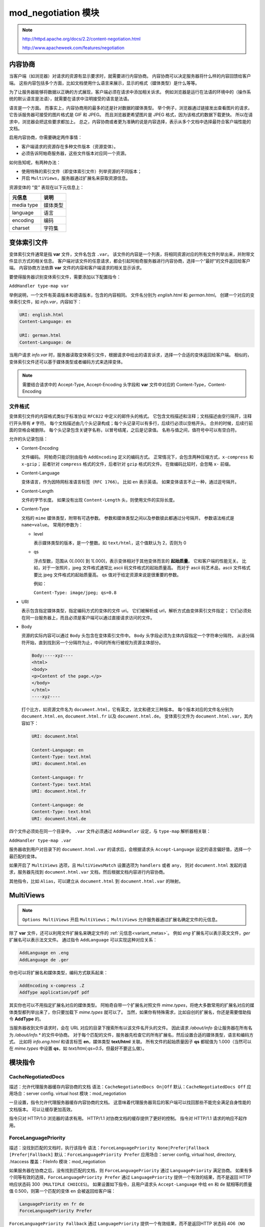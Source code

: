 mod_negotiation 模块
====================

.. note:: 
 http://httpd.apache.org/docs/2.2/content-negotiation.html

 http://www.apacheweek.com/features/negotiation

内容协商
--------

当客户端（如浏览器）对请求的资源有显示要求时，就需要进行内容协商。
内容协商可以决定服务器将什么样的内容回馈给客户端。
这些内容包括多个方面，比如文档使用什么语言来展示，显示的格式（媒体类型）是什么等等。

为了让服务器能够将数据以正确的方式展现，客户端必须在请求中添加相关诉求。
例如浏览器是运行在法语的环境中的（操作系统的默认语言是法语），就需要在请求中注明接受的语言是法语。

语言是一个方面。
而事实上，内容协商用的最多的还是针对数据的媒体类型。
举个例子，浏览器通过链接发出查看图片的请求，它告诉服务器可接受的图片格式是 GIF 和 JPEG。
而且浏览器更希望图片是 JPEG 格式，因为该格式的数据下载更快。
所以在请求中，浏览器会把这些要求都加上。
总之，内容协商或者更为准确的说是内容选择，表示从多个文档中选择最符合客户端性能的文档。

启用内容协商，你需要确定两件事情：

* 客户端请求的资源存在多种文件版本（资源变体）。
* 必须告诉阿帕奇服务器，这些文件版本对应同一个资源。

如何告知呢，有两种办法：

* 使用特殊的索引文件（即变体索引文件）列举资源的不同版本；
* 开启 ``MultiViews``，服务器通过扩展名来获取资源信息。

.. _variant_metas:

资源变体的 “变” 表现在以下元信息上：

+------------+----------+
| 元信息     | 说明     |
+============+==========+
| media type | 媒体类型 |
+------------+----------+
| language   | 语言     |
+------------+----------+
| encoding   | 编码     |
+------------+----------+
| charset    | 字符集   |
+------------+----------+

变体索引文件
------------

变体索引文件通常是指 **var** 文件，文件名包含 ``.var``。
该文件的内容是一个列表，将相同资源对应的所有文件列举出来，并附带文件显示方式的相关信息。
客户端对该文件的任意请求，都会引起阿帕奇服务器进行内容协商，选择一个“最好”的文件返回给客户端。
内容协商方法依靠 **var** 文件的内容和客户端请求的相关显示诉求。

要使得服务器识别变体索引文件，需要添加以下配置指令：

``AddHandler type-map var``

举例说明，一个文件有英语版本和德语版本，包含的内容相同。
文件名分别为 `english.html` 和 `german.html`。
创建一个对应的变体索引文件，如 `info.var`，内容如下：

.. code-block:: text

    URI: english.html
    Content-Language: en

    URI: german.html
    Content-Language: de

当用户请求 `info.var` 时，服务器读取变体索引文件，根据请求中给出的语言诉求，选择一个合适的变体返回给客户端。
相似的，变体索引文件还可以基于媒体类型或者编码方式来选择变体。

.. note:: 需要结合请求中的 Accept-Type, Accept-Encoding 头字段和 **var** 文件中对应的 Content-Type，Content-Encoding 

文件格式
^^^^^^^^

变体索引文件的内容格式类似于标准协议 ``RFC822`` 中定义的邮件头的格式。
它包含文档描述和注释；文档描述由空行隔开，注释行开头带有 ``#`` 字符。
每个文档描述由几个头记录构成；每个头记录可以有多行，后续行必须以空格开头。
合并的时候，后续行前面的空格会被删除。
每个头记录包含关键字名称，以冒号结尾，之后是记录值。
名称与值之间，值符号中可以有空白符。

允许的头记录包括：

* Content-Encoding
  
  文件编码。
  阿帕奇只能识别由指令 ``AddEncoding`` 定义的编码方式。
  正常情况下，会包含两种压缩方式，``x-compress`` 和 ``x-gzip``；
  前者针对 ``compress`` 格式的文件，后者针对 ``gzip`` 格式的文件。
  在做编码比较时，会忽略 ``x-`` 前缀。

* Content-Language
  
  变体语言，作为因特网标准语言标签（``RFC 1766``）。
  比如 ``en`` 表示英语。
  如果变体语言不止一种，通过逗号隔开。

* Content-Length
  
  文件的字节长度。
  如果没有出现 ``Content-Length`` 头，则使用文件的实际长度。

* Content-Type
  
  文档的 ``mime`` 媒体类型，附带有可选参数。
  参数和媒体类型之间以及参数彼此都通过分号隔开。
  参数语法格式是 ``name=value``。
  常用的参数为：

  * level
    
    表示媒体类型的版本，是一个整数。如 ``text/html``，这个值默认为 2，否则为 0

  * qs
    
    浮点型数，范围从 0[.000] 到 1[.000]，表示变体相对于其他变体而言的 **起始质量**。
    它和客户端的性能无关。
    比如，对于一张照片，jpeg 文件格式通常比 ascii 码文件格式的起始质量高。
    而对于 ascii 码艺术品，ascii 文件格式要比 jpeg 文件格式的起始质量高。
    qs 值对于给定资源来说是很重要的参数。

    例如：

    ``Content-Type: image/jpeg; qs=0.8``

* URI
  
  表示包含指定媒体类型，指定编码方式的变体的文件 uri。
  它们被解析成 url，解析方式由变体索引文件指定；
  它们必须处在同一台服务器上，而且必须是客户端可以通过直接请求访问的文件。

* Body
  
  资源的实际内容可以通过 ``Body`` 头包含在变体索引文件中。
  ``Body`` 头字段必须为主体内容指定一个字符串分隔符。
  从该分隔符开始，直到找到另一个分隔符为止，中间的所有行被视为资源主体部分。

  .. code-block:: text
  
      Body:----xyz----
      <html>
      <body>
      <p>Content of the page.</p>
      </body>
      </html>
      ----xyz----

  打个比方，如资源文件名为 ``document.html``，它有英文，法文和德文三种版本。
  每个版本对应的文件名分别为 ``document.html.en``, ``document.html.fr`` 以及 ``document.html.de``。
  变体索引文件为 ``document.html.var``，其内容如下：

  .. code-block:: text
  
      URI: document.html

      Content-Language: en
      Content-Type: text.html
      URI: document.html.en

      Content-Language: fr
      Content-Type: text.html
      URI: document.html.fr

      Content-Language: de
      Content-Type: text.html
      URI: document.html.de

四个文件必须处在同一个目录中。
``.var`` 文件必须通过 ``AddHandler`` 设定，与 ``type-map`` 解析器相关联：

``AddHandler type-map .var``

服务器收到用户对目录下的 ``document.html.var`` 的请求后，会根据请求头 ``Accept-Language`` 设定的语言偏好值，选择一个最匹配的变体。

如果开启了 ``MultiViews`` 选项，且 ``MultiViewsMatch`` 设置选项为 ``handlers`` 或者 ``any``，
则对 ``document.html`` 发起的请求，服务器先找到 ``document.html.var`` 文档，然后根据文档内容进行内容协商。

其他指令，比如 ``Alias``，可以建立从 ``document.html`` 到 ``document.html.var`` 的映射。

MultiViews
----------

.. note::
 ``Options MultiViews`` 开启 ``MultiViews``；
 ``MultiViews`` 允许服务器通过扩展名确定文件的元信息。

除了 **var** 文件，还可以利用文件扩展名来确定文件的 :ref:`元信息<variant_metas>`。
例如 `eng` 扩展名可以表示英文文件，`ger` 扩展名可以表示法文文件。
通过指令 ``AddLanguage`` 可以实现这种对应关系：

.. code-block:: text

    AddLanguage en .eng
    AddLanguage de .ger

你也可以将扩展名和媒体类型，编码方式联系起来：

.. code-block:: text

    AddEncoding x-compress .Z
    AddType application/pdf pdf

其实你也可以不用指定扩展名对应的媒体类型。
阿帕奇自带一个扩展名对照文件 `mime.types`，将绝大多数常用的扩展名对应的媒体类型都列举出来了，你只要加载下 `mime.types` 就可以了。
当然，如果你有特殊需求，比如自创的扩展名，你还是需要借助指令 **AddType** 的。

当服务器收到文件请求时，会在 URL 对应的目录下搜索所有以该文件名开头的文件。
因此请求 `/about/info` 会让服务器在所有名为 `/about/info.*` 的文件中协商。
对于每个匹配的文件，服务器先检查它的所有扩展名，然后设置合适的媒体类型，语言和编码方式。
比如将 `info.eng.html` 和语言标签 **en**，媒体类型 **text/html** 关联。
所有文件的起始质量因子 **qs** 都赋值为 1.000（当然可以在 `mime.types` 中设置 **qs**，如 `text/html;qs=0.5`，但最好不要这么做）。

模块指令
--------

CacheNegotiatedDocs
^^^^^^^^^^^^^^^^^^^

描述：允许代理服务器缓存内容协商的文档
语法：``CacheNegotiatedDocs On|Off``
默认：``CacheNegotiatedDocs Off``
应用场合：server config. virtual host
模块：mod_negotiation

一旦设置，指令允许代理服务器缓存内容协商的文档。
这意味着代理服务器背后的客户端可以找回那些不能完全满足自身性能的文档版本。
可以让缓存更加高效。

指令只对 HTTP/1.0 浏览器的请求有用。
HTTP/1.1 对协商文档的缓存提供了更好的控制。
指令对 HTTP/1.1 请求的响应不起作用。

ForceLanguagePriority
^^^^^^^^^^^^^^^^^^^^^

描述：没找到匹配的文档时，执行该指令
语法：``ForceLanguagePriority None|Prefer|Fallback [Prefer|Fallback]``
默认：``ForceLanguagePriority Prefer``
应用场合：server config, virtual host, directory, .htaccess
覆盖：FileInfo
模块：mod_negotiation

如果服务器在协商之后，没有找到匹配的文档，则 ``ForceLanguagePriority`` 通过 ``LanguagePriority`` 满足协商。
如果有多个同等有效的选择，``ForceLanguagePriority Prefer`` 通过 ``LanguagePriority`` 提供一个有效的结果，而不是返回 HTTP 响应状态码 300（``MULTIPLE CHOICES``)。
如果设置如下指令，且用户请求头 ``Accept-Language`` 中给 ``en`` 和 ``de`` 赋相等的质量值 0.500，则第一个匹配的变体 ``en`` 会被返回给客户端：

.. code-block:: text

    LanguagePriority en fr de
    ForceLanguagePriority Prefer

``ForceLanguagePriority Fallback`` 通过 ``LanguagePriority`` 提供一个有效结果，而不是返回HTTP 状态码 406（``NO ACCEPTABLE``)。
如果设置如下指令，且用户请求头 ``Accept-Language`` 只允许 ``en`` 语言标签，但这样的变体不存在，则 ``LanguagePriority`` 列表中第一个变体会返回给客户端：

.. code-block:: text

    LanguagePriority en fr de
    ForceLanguagePriority Fallback

如果同时指定 ``Prefer`` 和 ``Fallback``：

* 存在多个可选变体时，返回 ``LanguagePriority`` 中的第一个匹配结果
* 没有变体满足客户端能接受的语言列表时，则从 ``LanguagePriority`` 中选择第一个服务器存在的变体文档。

LanguagePriority
^^^^^^^^^^^^^^^^

描述：在客户端没有设定语言偏好的情况下，指定变体语言的优先级
语法：``LanguagePriority MIME-lang [MIME-lang] ...``
应用场合：server config, virtual host, directory, .htaccess
覆盖：FileInfo
模块：mod_negotiation

解析 ``MultiViews`` 请求时，如果客户端没有设定语言偏好，则 LanguagePriority`` 指定变体语言的优先级。
``MIME-lang`` 列表按照偏好程度从大到小排序：

``LanguagePriority en fr de``

对于请求 ``foo.html``，如果 ``foo.html.fr`` 和 ``foo.html.de`` 同时存在，但是浏览器并没有给出语言偏好，那么 ``foo.html.fr`` 会作为结果返回。

**注意**，只有其它途径无法确定最好语言或者 ``ForceLanguagePriority`` 不是 None 时，``LanguagePriority`` 才有作用。
大致上说，由客户端来决定语言的偏好，而不是服务器。

学习总结
--------

+--------------------------------+-----------------------------------------------------+
| ``ForceLanguagePriority`` 选项 | LanguagePriority 列表                               |
+================================+=====================================================+
| Prefer                         | 有多个匹配时，返回第一个匹配 Accept-Language 的变体 |
+--------------------------------+-----------------------------------------------------+
| Fallback                       | 没有匹配时，返回第一个变体                          |
+--------------------------------+-----------------------------------------------------+
| Prefer Fallback                | 以上两者结合                                        |
+--------------------------------+-----------------------------------------------------+
